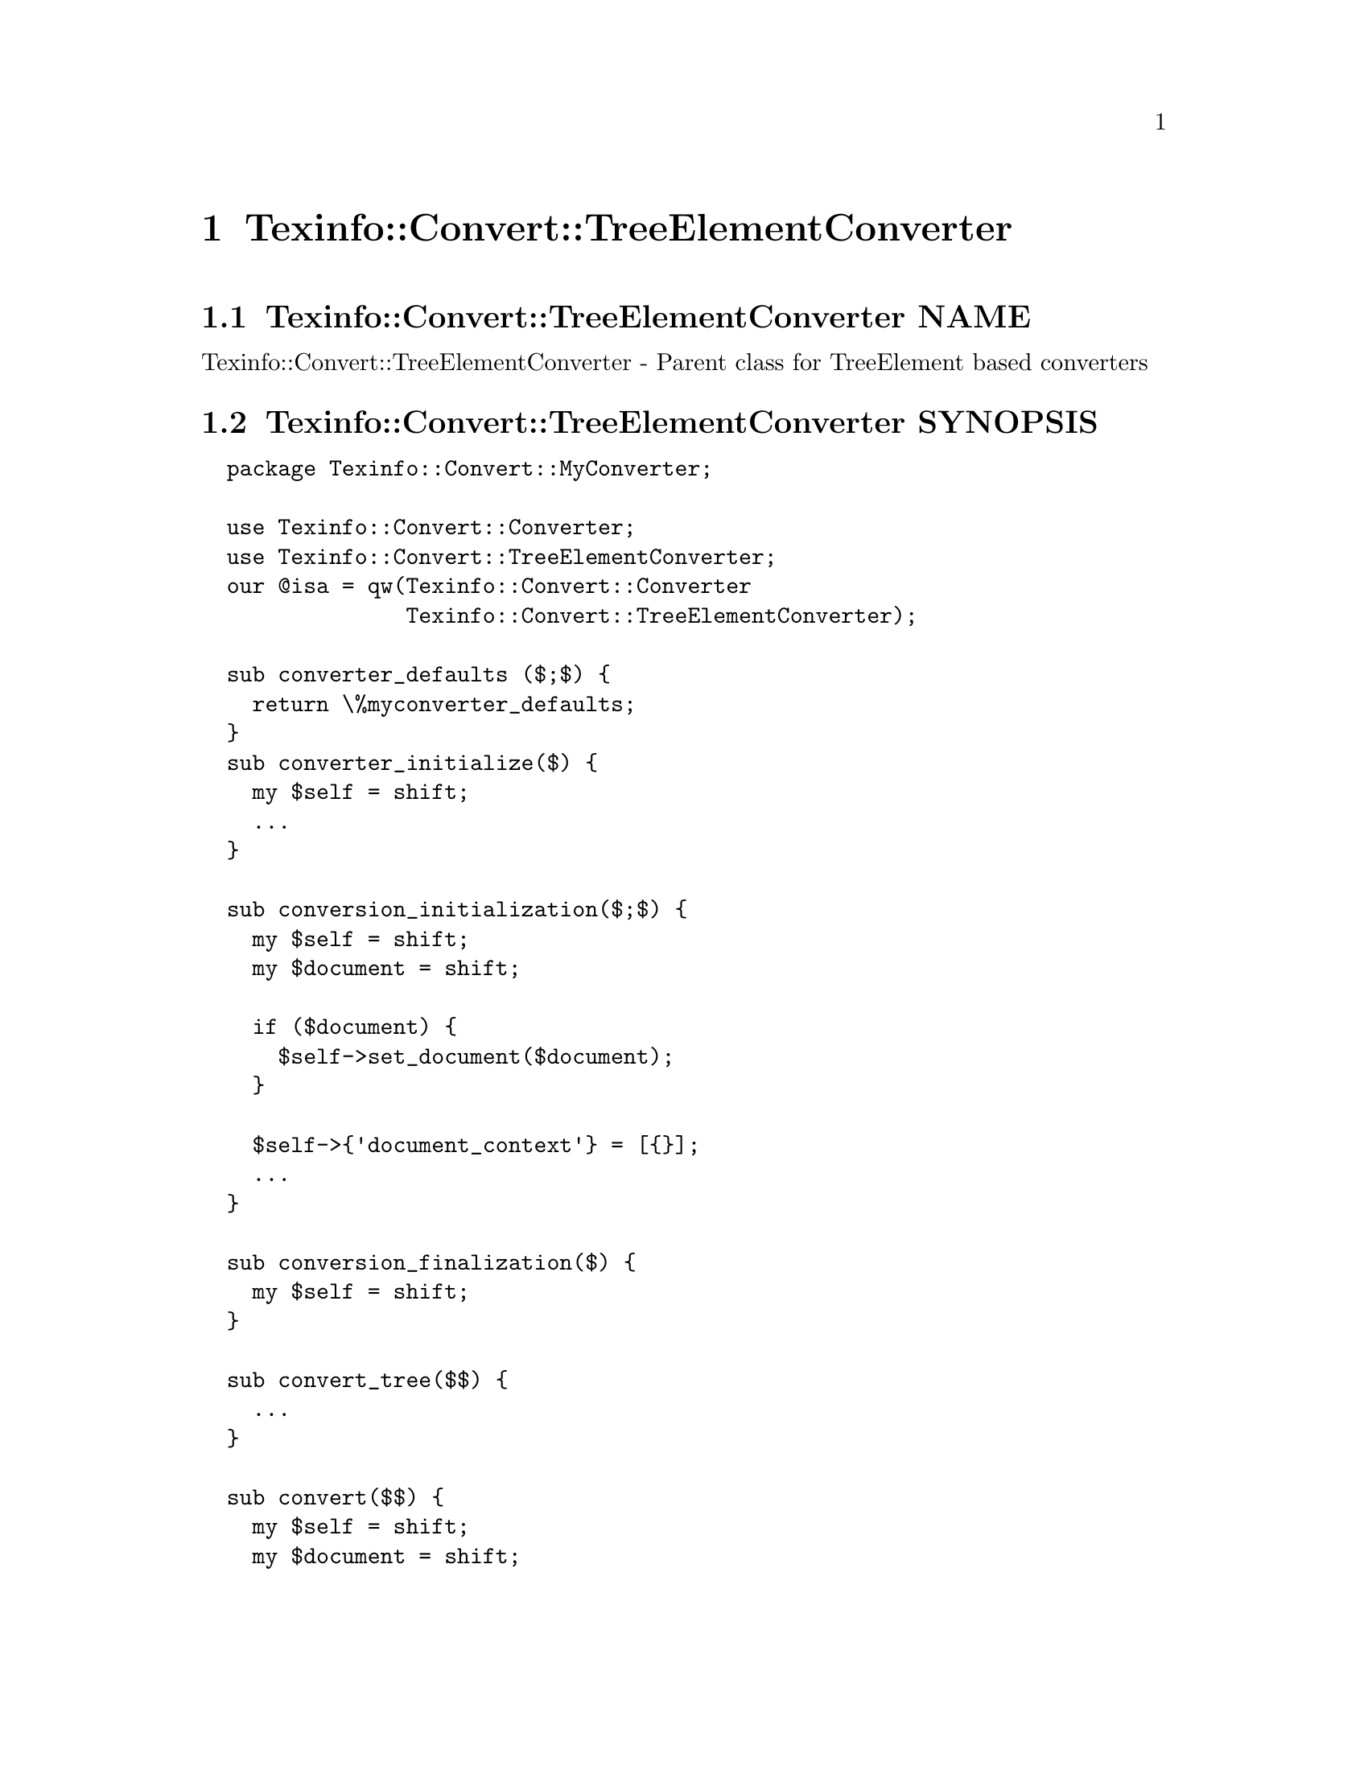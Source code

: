 @node Texinfo@asis{::}Convert@asis{::}TreeElementConverter
@chapter Texinfo::Convert::TreeElementConverter

@node Texinfo@asis{::}Convert@asis{::}TreeElementConverter NAME
@section Texinfo::Convert::TreeElementConverter NAME

Texinfo::Convert::TreeElementConverter - Parent class for TreeElement based converters

@node Texinfo@asis{::}Convert@asis{::}TreeElementConverter SYNOPSIS
@section Texinfo::Convert::TreeElementConverter SYNOPSIS

@verbatim
  package Texinfo::Convert::MyConverter;

  use Texinfo::Convert::Converter;
  use Texinfo::Convert::TreeElementConverter;
  our @isa = qw(Texinfo::Convert::Converter
                Texinfo::Convert::TreeElementConverter);

  sub converter_defaults ($;$) {
    return \%myconverter_defaults;
  }
  sub converter_initialize($) {
    my $self = shift;
    ...
  }

  sub conversion_initialization($;$) {
    my $self = shift;
    my $document = shift;

    if ($document) {
      $self->set_document($document);
    }

    $self->{'document_context'} = [{}];
    ...
  }

  sub conversion_finalization($) {
    my $self = shift;
  }

  sub convert_tree($$) {
    ...
  }

  sub convert($$) {
    my $self = shift;
    my $document = shift;

    $self->conversion_initialization($document);

    ...

    $document->register_document_relations_lists_elements();

    ...
    $self->conversion_finalization();
  }

  sub output($$) {
    my $self = shift;
    my $document = shift;

    $self->conversion_initialization($document);

    ...
    $document->register_document_relations_lists_elements();

    ...
    $self->conversion_finalization();
    ...
  }

  # end of Texinfo::Convert::MyConverter

  my $converter = Texinfo::Convert::MyConverter->converter();
  $converter->output($texinfo_parsed_document);
@end verbatim

@node Texinfo@asis{::}Convert@asis{::}TreeElementConverter NOTES
@section Texinfo::Convert::TreeElementConverter NOTES

The Texinfo Perl module main purpose is to be used in @code{texi2any} to convert
Texinfo to other formats.  There is no promise of API stability.

Note that this module is not used in @code{texi2any}.

@node Texinfo@asis{::}Convert@asis{::}TreeElementConverter DESCRIPTION
@section Texinfo::Convert::TreeElementConverter DESCRIPTION

@code{Texinfo::Convert::TreeElementConverter} is a super class that helps
using the @url{https://metacpan.org/pod/Texinfo::TreeElement, Texinfo::TreeElement} interface in converters.  It provides
implementations of method interfaces from other Texinfo Perl modules using the
TreeElement @url{https://metacpan.org/pod/Texinfo::TreeElement, Texinfo::TreeElement} interface only.  These methods can be in the
@ref{Texinfo@asis{::}Convert@asis{::}Converter NAME,, Texinfo::Convert::Converter}, @ref{Texinfo@asis{::}Common NAME,, Texinfo::Common}, @ref{Texinfo@asis{::}Convert@asis{::}Utils NAME,, Texinfo::Convert::Utils}
and @ref{Texinfo@asis{::}Structuring NAME,, Texinfo::Structuring} modules.

If XS/C is used, finding the C element data from the associated Perl element
is required in some cases, namely to initialize @url{https://metacpan.org/pod/Texinfo::Reader, Texinfo::Reader} with XS
on an element (except for the tree root) or to find replaced substrings
elements in translations.

The @code{Texinfo::Convert::TreeElementConverter} modules helps with
setting up the link from Perl elements to C, first by providing the
methods using the TreeElement interface
since the @url{https://metacpan.org/pod/Texinfo::TreeElement, Texinfo::TreeElement} interface automatically sets up this link.
The module also provides XS interfaces for methods that setup the link from
Perl elements to C.  Lastly, some methods are also available to create or
access Texinfo tree elements that also setup Texinfo elements with
the link from Perl elements to C.

Using the Reader, the TreeElement interface and the methods provided in this
module with XS to access and create elements also allows to go through the
Texinfo tree without ever building full Perl element data.  This may be all the
more important that building full Perl element data wipes out the link from
Perl elements to C element data.

@node Texinfo@asis{::}Convert@asis{::}TreeElementConverter METHODS
@section Texinfo::Convert::TreeElementConverter METHODS

The following methods allow to create new elements and get elements.
Elements should be created and accessed through these methods to have
a link from Perl to C data setup for the created or returned element.

@table @asis
@item $converter->new_tree_element($element, $use_sv)
@anchor{Texinfo@asis{::}Convert@asis{::}TreeElementConverter $converter->new_tree_element($element@comma{} $use_sv)}
@cindex @code{new_tree_element}

Create a new tree elements based on the @emph{$element} hash reference.  The
@emph{$use_sv} argument is optional; if set and XS is used, the @emph{$element} hash
reference is associated to the new tree element data in C, otherwise it is
discarded.

@item ($index_entry, $index_info) = $converter->get_tree_element_index_entry($element)
@anchor{Texinfo@asis{::}Convert@asis{::}TreeElementConverter ($index_entry@comma{} $index_info) = $converter->get_tree_element_index_entry($element)}
@cindex @code{get_tree_element_index_entry}

Finds the index entry and index information associated to the tree
element @emph{$element}.  See @ref{Texinfo@asis{::}Common ($index_entry@comma{} $index_info) = lookup_index_entry($index_entry_info@comma{} $indices_information),, Texinfo::Common lookup_index_entry}
for a general description of the return values.  Note that the returned
@emph{$index_info} information do not contain the index entries associated to
the index, only some basic information on the index.

@item $element = $converter->get_global_unique_tree_element($command_name)
@anchor{Texinfo@asis{::}Convert@asis{::}TreeElementConverter $element = $converter->get_global_unique_tree_element($command_name)}

@item $elements = global_commands_information_command_list($document, $command_name)
@anchor{Texinfo@asis{::}Convert@asis{::}TreeElementConverter $elements = global_commands_information_command_list($document@comma{} $command_name)}

@cindex @code{get_global_unique_tree_element}
@cindex @code{global_commands_information_command_list}


Returns the tree element or tree elements corresponding to the
@emph{$command_name} @@-command with a link from Perl to C element data setup.
Only for @@-commands that could also accessed
through @ref{Texinfo@asis{::}Document $commands = global_commands_information($document),, Texinfo::Document global_commands_information}
(if the link from Perl to C element data was not needed).

@code{get_global_unique_tree_element} should be called for @@-commands that should
appear only once in a Texinfo document.  This method returns the element.

@code{global_commands_information_command_list} requires a @code{Texinfo::Document}
@emph{$document} argument.  The @emph{$document} could be available as
@code{$converter->@{'document'@}}. This method should be called for @@-commands
that may appear more than once in a Texinfo document.  This method returns
a reference on the array of all the @emph{$command_name} @@-command tree elements
appearing in the document.

@end table

To associate sectioning commands and nodes tree elements Perl to C data, the
@code{register_document_relations_lists_elements} Document method may be called
after getting the tree before starting the tree conversion, such that
sectioning commands and nodes elements accessed through nodes and section
relations have Perl associated to C data already:

@verbatim
  $converter->{'document'}->register_document_relations_lists_elements()
@end verbatim

If you use the @url{https://metacpan.org/pod/Texinfo::Reader, Texinfo::Reader} to go through the tree you can call
reader methods to associate Perl to C data based on the current element
being read.  For example:

@verbatim
  my $reader = Texinfo::Reader::new($root_element);

  ...

  while (1) {

    my $next = $reader->read();
    last if (!defined($next));

    my $element = $next->{'element'};

    my $registerd_element = $reader->register_token_element();

    if (!defined($element)) {
      $element = $registerd_element;
    }

    ...
  }
@end verbatim

The other methods are documented in the modules that provide the
non-TreeElement interface or the methods that do not setup elements with
link from Perl to C element data.   The method name is either the same
as in this module, if the method is used as a wrapper around the method
with the same name, or can be obtained by removing a leading @code{tree_element_}.
For example, the @code{index_content_element} documentation can be used for the
@code{tree_element_index_content_element} method of this module.

@node Texinfo@asis{::}Convert@asis{::}TreeElementConverter SEE ALSO
@section Texinfo::Convert::TreeElementConverter SEE ALSO

@ref{Texinfo@asis{::}Convert@asis{::}Converter NAME,, Texinfo::Convert::Converter}, @ref{Texinfo@asis{::}Common NAME,, Texinfo::Common}, @ref{Texinfo@asis{::}Convert@asis{::}Utils NAME,, Texinfo::Convert::Utils}
and @ref{Texinfo@asis{::}Structuring NAME,, Texinfo::Structuring}.

@node Texinfo@asis{::}Convert@asis{::}TreeElementConverter AUTHOR
@section Texinfo::Convert::TreeElementConverter AUTHOR

Patrice Dumas, <pertusus@@free.fr>

@node Texinfo@asis{::}Convert@asis{::}TreeElementConverter COPYRIGHT AND LICENSE
@section Texinfo::Convert::TreeElementConverter COPYRIGHT AND LICENSE

Copyright 2011- Free Software Foundation, Inc.  See the source file for
all copyright years.

This library is free software; you can redistribute it and/or modify
it under the terms of the GNU General Public License as published by
the Free Software Foundation; either version 3 of the License, or (at
your option) any later version.

